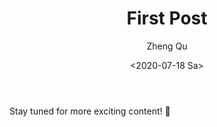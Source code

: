 #+hugo_base_dir: ../../
#+hugo_section: blog

#+hugo_weight: 2001
#+hugo_auto_set_lastmod: t

#+title: First Post

#+date: <2020-07-18 Sa>
#+author: Zheng Qu

#+hugo_tags:
#+hugo_categories:

#+hugo_draft: false

Stay tuned for more exciting content! 🚀

* COMMENT Local Variables
# Local Variables:
# eval: (org-hugo-auto-export-mode)
# End:
